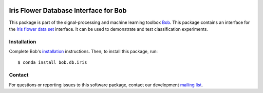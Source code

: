 .. vim: set fileencoding=utf-8 :
.. Thu 18 Aug 12:03:52 CEST 2016

.. image:: http://img.shields.io/badge/docs-v2.1.2-yellow.svg
   :target: https://www.idiap.ch/software/bob/docs/bob/bob.db.iris/v2.1.2/index.html
.. image:: http://img.shields.io/badge/docs-latest-orange.svg
   :target: https://www.idiap.ch/software/bob/docs/bob/bob.db.iris/master/index.html
.. image:: https://gitlab.idiap.ch/bob/bob.db.iris/badges/v2.1.2/build.svg
   :target: https://gitlab.idiap.ch/bob/bob.db.iris/commits/v2.1.2
.. image:: https://gitlab.idiap.ch/bob/bob.db.iris/badges/v2.1.2/coverage.svg
   :target: https://gitlab.idiap.ch/bob/bob.db.iris/commits/v2.1.2
.. image:: https://img.shields.io/badge/gitlab-project-0000c0.svg
   :target: https://gitlab.idiap.ch/bob/bob.db.iris
.. image:: http://img.shields.io/pypi/v/bob.db.iris.svg
   :target: https://pypi.python.org/pypi/bob.db.iris
.. image:: https://img.shields.io/badge/original-data--files-a000a0.png
   :target: http://en.wikipedia.org/wiki/Iris_flower_data_set


=======================================
 Iris Flower Database Interface for Bob
=======================================

This package is part of the signal-processing and machine learning toolbox
Bob_.
This package contains an interface for the `Iris flower data set`_ interface.
It can be used to demonstrate and test classification experiments.


Installation
------------

Complete Bob's `installation`_ instructions. Then, to install this package,
run::

  $ conda install bob.db.iris


Contact
-------

For questions or reporting issues to this software package, contact our
development `mailing list`_.


.. Place your references here:
.. _bob: https://www.idiap.ch/software/bob
.. _installation: https://www.idiap.ch/software/bob/install
.. _mailing list: https://www.idiap.ch/software/bob/discuss
.. _iris flower data set: http://en.wikipedia.org/wiki/Iris_flower_data_set